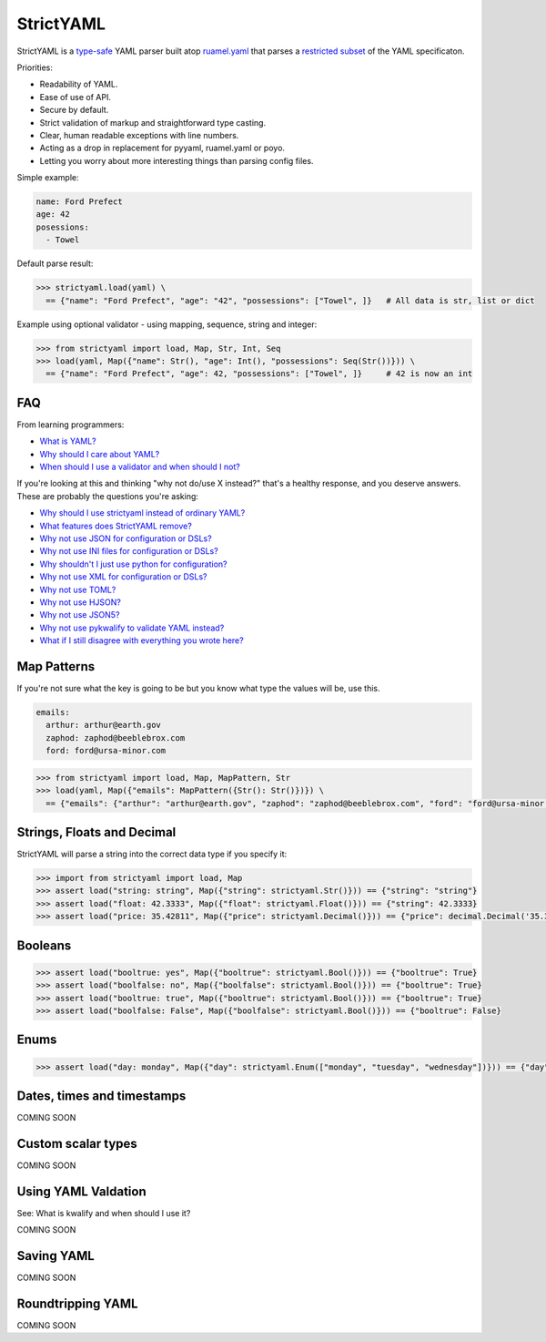 StrictYAML
==========

StrictYAML is a `type-safe <https://en.wikipedia.org/wiki/Type_safety>`_ YAML parser
built atop `ruamel.yaml <https://github.com/crdoconnor/strictyaml/blob/master/FAQ.rst#why-is-strictyaml-built-on-ruamelyaml>`_ that parses a
`restricted subset <https://github.com/crdoconnor/strictyaml/blob/master/FAQ.rst#what-features-does-strictyaml-remove>`_
of the YAML specificaton.

Priorities:

* Readability of YAML.
* Ease of use of API.
* Secure by default.
* Strict validation of markup and straightforward type casting.
* Clear, human readable exceptions with line numbers.
* Acting as a drop in replacement for pyyaml, ruamel.yaml or poyo.
* Letting you worry about more interesting things than parsing config files.

Simple example:

.. code-block:: yaml

  name: Ford Prefect
  age: 42
  posessions:
    - Towel

Default parse result:

.. code-block:: python

   >>> strictyaml.load(yaml) \
     == {"name": "Ford Prefect", "age": "42", "possessions": ["Towel", ]}   # All data is str, list or dict

Example using optional validator - using mapping, sequence, string and integer:

.. code-block:: python

   >>> from strictyaml import load, Map, Str, Int, Seq
   >>> load(yaml, Map({"name": Str(), "age": Int(), "possessions": Seq(Str())})) \
     == {"name": "Ford Prefect", "age": 42, "possessions": ["Towel", ]}     # 42 is now an int




FAQ
---

From learning programmers:

* `What is YAML? <https://github.com/crdoconnor/strictyaml/blob/master/FAQ.rst#what-is-yaml>`_
* `Why should I care about YAML? <https://github.com/crdoconnor/strictyaml/blob/master/FAQ.rst#why-should-i-care-about-yaml>`_
* `When should I use a validator and when should I not? <https://github.com/crdoconnor/strictyaml/blob/master/FAQ.rst#when-should-i-use-a-validator-and-when-should-i-not>`_

If you're looking at this and thinking "why not do/use X instead?" that's a healthy response, and you deserve answers. These are probably the questions you're asking:


* `Why should I use strictyaml instead of ordinary YAML? <https://github.com/crdoconnor/strictyaml/blob/master/FAQ.rst#why-should-i-use-strictyaml-instead-of-ordinary-YAML>`_
* `What features does StrictYAML remove? <https://github.com/crdoconnor/strictyaml/blob/master/FAQ.rst#what-features-does-strictyaml-remove>`_
* `Why not use JSON for configuration or DSLs? <https://github.com/crdoconnor/strictyaml/blob/master/FAQ.rst#why-not-use-json-for-configuration-or-dsls>`_
* `Why not use INI files for configuration or DSLs? <https://github.com/crdoconnor/strictyaml/blob/master/FAQ.rst#why-not-use-ini-files-for-configuration-or-dsls>`_
* `Why shouldn't I just use python for configuration? <https://github.com/crdoconnor/strictyaml/blob/master/FAQ.rst#why-shouldnt-i-just-use-python-for-configuration>`_
* `Why not use XML for configuration or DSLs? <https://github.com/crdoconnor/strictyaml/blob/master/FAQ.rst#why-not-use-xml-for-configuration-or-dsls>`_
* `Why not use TOML? <https://github.com/crdoconnor/strictyaml/blob/master/FAQ.rst#why-not-use-toml>`_
* `Why not use HJSON? <https://github.com/crdoconnor/strictyaml/blob/master/FAQ.rst#why-not-use-hjson>`_
* `Why not use JSON5? <https://github.com/crdoconnor/strictyaml/blob/master/FAQ.rst#why-not-use-json5>`_
* `Why not use pykwalify to validate YAML instead? <https://github.com/crdoconnor/strictyaml/blob/master/FAQ.rst#why-not-use-pykwalify-to-validate-yaml-instead>`_
* `What if I still disagree with everything you wrote here? <https://github.com/crdoconnor/strictyaml/blob/master/FAQ.rst#what-if-i-still-disagree-with-everything-you-wrote-here>`_


Map Patterns
------------

If you're not sure what the key is going to be but you know what type the values will be, use this.

.. code-block:: yaml

  emails:
    arthur: arthur@earth.gov
    zaphod: zaphod@beeblebrox.com
    ford: ford@ursa-minor.com

.. code-block:: python

   >>> from strictyaml import load, Map, MapPattern, Str
   >>> load(yaml, Map({"emails": MapPattern({Str(): Str()})}) \
     == {"emails": {"arthur": "arthur@earth.gov", "zaphod": "zaphod@beeblebrox.com", "ford": "ford@ursa-minor.com"}}


Strings, Floats and Decimal
---------------------------

StrictYAML will parse a string into the correct data type if you specify it:

.. code-block:: python

  >>> import from strictyaml import load, Map
  >>> assert load("string: string", Map({"string": strictyaml.Str()})) == {"string": "string"}
  >>> assert load("float: 42.3333", Map({"float": strictyaml.Float()})) == {"string": 42.3333}
  >>> assert load("price: 35.42811", Map({"price": strictyaml.Decimal()})) == {"price": decimal.Decimal('35.32811')}

Booleans
--------

.. code-block:: python

  >>> assert load("booltrue: yes", Map({"booltrue": strictyaml.Bool()})) == {"booltrue": True}
  >>> assert load("boolfalse: no", Map({"boolfalse": strictyaml.Bool()})) == {"booltrue": True}
  >>> assert load("booltrue: true", Map({"booltrue": strictyaml.Bool()})) == {"booltrue": True}
  >>> assert load("boolfalse: False", Map({"boolfalse": strictyaml.Bool()})) == {"booltrue": False}


Enums
-----

.. code-block:: python

  >>> assert load("day: monday", Map({"day": strictyaml.Enum(["monday", "tuesday", "wednesday"])})) == {"day": "monday"}


Dates, times and timestamps
---------------------------

COMING SOON

Custom scalar types
-------------------

COMING SOON


Using YAML Valdation
--------------------

See: What is kwalify and when should I use it?

COMING SOON


Saving YAML
-----------

COMING SOON

Roundtripping YAML
------------------

COMING SOON
